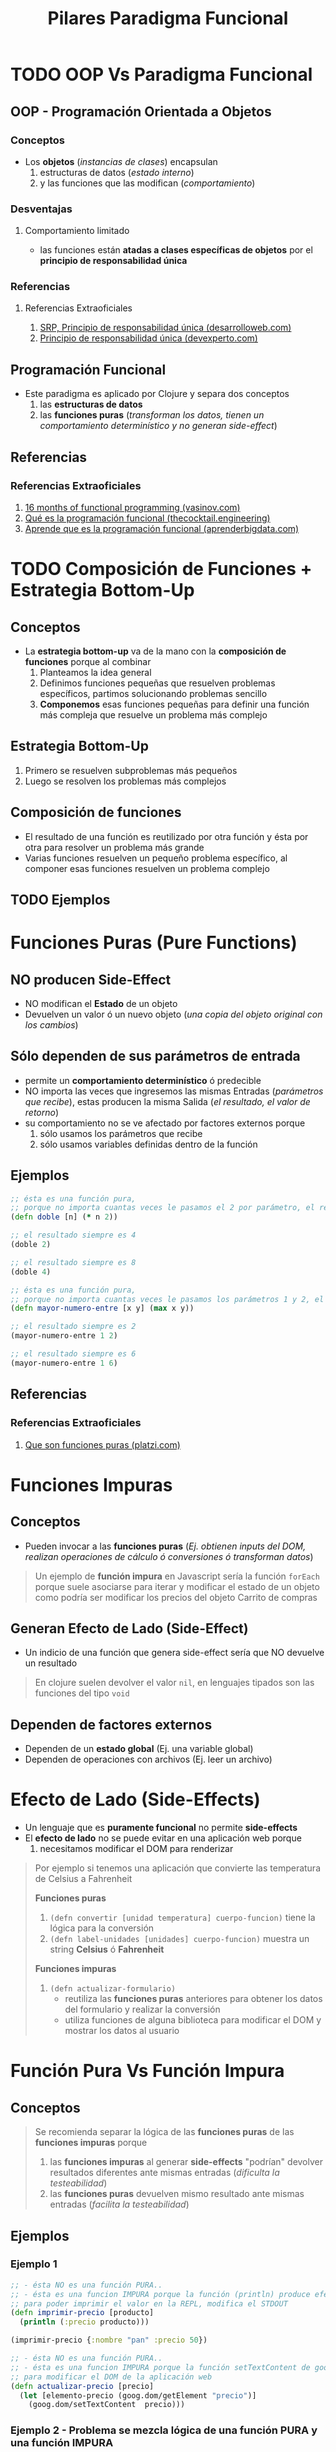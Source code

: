 #+TITLE: Pilares Paradigma Funcional
* TODO OOP Vs Paradigma Funcional
** OOP - Programación Orientada a Objetos
*** Conceptos
    - Los *objetos* (/instancias de clases/) encapsulan
      1) estructuras de datos (/estado interno/)
      2) y las funciones que las modifican (/comportamiento/)
*** Desventajas
**** Comportamiento limitado
      - las funciones están *atadas a clases específicas de objetos* por el *principio de responsabilidad única*
*** Referencias
**** Referencias Extraoficiales
     1. [[https://desarrolloweb.com/articulos/principio-reponsabilidad-unica-I-dotnet.html][SRP, Principio de responsabilidad única (desarrolloweb.com)]]
     2. [[https://devexperto.com/principio-responsabilidad-unica/][Principio de responsabilidad única (devexperto.com)]]
** Programación Funcional
   - Este paradigma es aplicado por Clojure y separa dos conceptos
     1) las *estructuras de datos*
     2) las *funciones puras* (/transforman los datos, tienen un comportamiento determinístico y no generan side-effect/)
** Referencias
*** Referencias Extraoficiales
    1. [[https://www.vasinov.com/blog/16-months-of-functional-programming/][16 months of functional programming (vasinov.com)]]
    2. [[https://thecocktail.engineering/qu%C3%A9-es-la-programaci%C3%B3n-funcional-c91b611b0258][Qué es la programación funcional (thecocktail.engineering)]]
    3. [[https://aprenderbigdata.com/programacion-funcional/][Aprende que es la programación funcional (aprenderbigdata.com)]]
* TODO Composición de Funciones + Estrategia Bottom-Up
** Conceptos
  - La *estrategia bottom-up* va de la mano con la *composición de funciones* porque al combinar
    1. Planteamos la idea general
    2. Definimos funciones pequeñas que resuelven problemas específicos, partimos solucionando problemas sencillo
    3. *Componemos* esas funciones pequeñas para definir una función más compleja que resuelve un problema más complejo
** Estrategia Bottom-Up
   1) Primero se resuelven subproblemas más pequeños
   2) Luego se resolven los problemas más complejos
** Composición de funciones
   - El resultado de una función es reutilizado por otra función y ésta por otra para resolver un problema más grande
   - Varias funciones resuelven un pequeño problema específico, al componer esas funciones resuelven un problema complejo
** TODO Ejemplos
* Funciones Puras (Pure Functions)
** NO producen Side-Effect
   - NO modifican el *Estado* de un objeto
   - Devuelven un valor ó un nuevo objeto (/una copia del objeto original con los cambios/)
** Sólo dependen de sus parámetros de entrada
    - permite un *comportamiento determinístico* ó predecible
    - NO importa las veces que ingresemos las mismas Entradas (/parámetros que recibe/), estas producen la misma Salida (/el resultado, el valor de retorno/)
    - su comportamiento no se ve afectado por factores externos porque
      1) sólo usamos los parámetros que recibe
      2) sólo usamos variables definidas dentro de la función
** Ejemplos
   #+BEGIN_SRC clojure
     ;; ésta es una función pura,
     ;; porque no importa cuantas veces le pasamos el 2 por parámetro, el resultado será 4
     (defn doble [n] (* n 2))

     ;; el resultado siempre es 4
     (doble 2)

     ;; el resultado siempre es 8
     (doble 4)

     ;; ésta es una función pura,
     ;; porque no importa cuantas veces le pasamos los parámetros 1 y 2, el resultado será 2
     (defn mayor-numero-entre [x y] (max x y))

     ;; el resultado siempre es 2
     (mayor-numero-entre 1 2)

     ;; el resultado siempre es 6
     (mayor-numero-entre 1 6)
   #+END_SRC
** Referencias
*** Referencias Extraoficiales
    1. [[https://platzi.com/clases/1497-funcional-js/16795-funciones-puras/][Que son funciones puras (platzi.com)]]
* Funciones Impuras
** Conceptos
  - Pueden invocar a las *funciones puras* (/Ej. obtienen inputs del DOM, realizan operaciones de cálculo ó conversiones ó transforman datos/)

  #+BEGIN_QUOTE
  Un ejemplo de *función impura* en Javascript sería la función ~forEach~
  porque suele asociarse para iterar y modificar el estado de un objeto
  como podría ser modificar los precios del objeto Carrito de compras
  #+END_QUOTE
** Generan Efecto de Lado (Side-Effect)
  - Un indicio de una función que genera side-effect sería que NO devuelve un resultado

  #+BEGIN_QUOTE
   En clojure suelen devolver el valor ~nil~,
   en lenguajes tipados son las funciones del tipo ~void~
  #+END_QUOTE
** Dependen de factores externos
   - Dependen de un *estado global* (Ej. una variable global)
   - Dependen de operaciones con archivos (Ej. leer un archivo)
* Efecto de Lado (Side-Effects)
  - Un lenguaje que es *puramente funcional* no permite *side-effects*
  - El *efecto de lado* no se puede evitar en una aplicación web porque
    1) necesitamos modificar el DOM para renderizar

  #+BEGIN_QUOTE
  Por ejemplo si tenemos una aplicación que convierte las temperatura de Celsius a Fahrenheit

  *Funciones puras*
  1) ~(defn convertir [unidad temperatura] cuerpo-funcion)~ tiene la lógica para la conversión
  2) ~(defn label-unidades [unidades] cuerpo-funcion)~ muestra un string *Celsius* ó *Fahrenheit*

  *Funciones impuras*
  1) ~(defn actualizar-formulario)~
     - reutiliza las *funciones puras* anteriores para obtener los datos del formulario y realizar la conversión
     - utiliza funciones de alguna biblioteca para modificar el DOM y mostrar los datos al usuario
  #+END_QUOTE
* Función Pura Vs Función Impura
** Conceptos
  #+BEGIN_QUOTE
  Se recomienda separar la lógica de las *funciones puras* de las *funciones impuras* porque
  1) las *funciones impuras* al generar *side-effects* "podrían" devolver resultados diferentes ante mismas entradas (/dificulta la testeabilidad/)
  2) las *funciones puras* devuelven mismo resultado ante mismas entradas (/facilita la testeabilidad/)
  #+END_QUOTE
** Ejemplos
*** Ejemplo 1
   #+BEGIN_SRC clojure
     ;; - ésta NO es una función PURA..
     ;; - ésta es una funcion IMPURA porque la función (println) produce efecto de lado
     ;; para poder imprimir el valor en la REPL, modifica el STDOUT
     (defn imprimir-precio [producto]
       (println (:precio producto)))

     (imprimir-precio {:nombre "pan" :precio 50})

     ;; - ésta NO es una función PURA..
     ;; - ésta es una funcion IMPURA porque la función setTextContent de goog.dom produce side-effects
     ;; para modificar el DOM de la aplicación web
     (defn actualizar-precio [precio]
       (let [elemento-precio (goog.dom/getElement "precio")]
         (goog.dom/setTextContent  precio)))
   #+END_SRC
*** Ejemplo 2 - Problema se mezcla lógica de una función PURA y una función IMPURA
   #+BEGIN_SRC clojure
     (defn hora-actual[] (Integer/parseInt(.format (java.text.SimpleDateFormat. "HH") (new java.util.Date))))

     ;; - esta es una "función IMPURA" porque depende de FACTORES EXTERNOS (la función hora-actual que usa la biblioteca de java)
     ;; en vez de sus parámetros de entrada (no tiene parámetros)
     ;; - al NO ser una "función PURA", ya no cumple con "TRANSFERENCIA REFERENCIAL"
     ;;
     ;; - Problema:
     ;; Devuelve un resultado distinto para los mismos parámetros de entrada (aunque en este caso no recibe parámetros)
     (defn saludar []
       (condp <= (hora-actual)
         11 "Buen día"
         18 "Buenas tardes"
         24 "Buenas noches"))
   #+END_SRC
*** Ejemplo 3 - Resuelve el problema del ejemplo 2
   #+BEGIN_SRC clojure
     ;; queda diferenciada cual es la funcion PURA y cual la función IMPURA
     (defn hora-actual[] (Integer/parseInt(.format (java.text.SimpleDateFormat. "HH") (new java.util.Date))))

     ;; - esta es una "funcion PURA" porque depende de sus parámetros de entrada (la hora)
     ;; devuelve un resultado y NO produce efecto de lado (side-effects)
     (defn saludar [hora]
       (condp <= hora
         11 "Buen día"
         18 "Buenas tardes"
         24 "Buenas noches"))

     (saludar (hora-actual))
   #+END_SRC
* Funciones con Transparencia Referencial
** Cumplir con ser Función Pura
   - NO generar side-effects
   - depender sólo de sus parámetros de entrada
** La expresión puede ser reemplazada por su resultado
*** Conceptos
    Está relacionado con el *modelo de evaluación* de las expresiones
*** Escenarios comunes que NO cumplen el requerimiento
    1) una función que no reciba parámetros y devuelva un valor aleatorio
    2) una función que no reciba parámetros y devuelva la fecha actual
*** Escenarios comunes que SI cumplen el requerimiento
    1) una función con operaciones ariméticas básicas ~(+ 1 1)~, ~(* 2 1)~, etc..

   #+BEGIN_QUOTE
   Por ejemplo
   - la expresión ~5+1~ puede ser reemplazada por su resultado ~6~
   - la expresión ~(+ 1 1)~ puede ser reemplazada por su resultado ~2~
   - la expresión ~(str "hola " "amigo")~ puede ser reemplazada por ~"hola amigo"~
   #+END_QUOTE
** Referencias
*** Referencias Oficiales
    1. [[https://ericnormand.me/podcast/what-is-referential-transparency][What is a referential transparecency? (ericnormand.me)]]
*** Referencias Extraoficiales
    1. [[https://dev.to/ruizb/function-purity-and-referential-transparency-7h1][Function purity and referential Transparency (dev.to/ruizb)]]
* Inmutabilidad - Estructuras de Datos
** Concepto Elemental sobre las Estructuras de Datos
   - En *Clojure* una *colección* puede ser
     - un Vector
     - ó una Lista (colección ordenada, puede tener elementos repetidos)
     - ó un set (colección no necesariamente ordenada, NO tiene elementos sin repetidos)
   - Por naturaleza son *inmutables* ninguna operación las modifica (/devuelven una copia de la original/)
** Estrategia de Memoria Compartida - Mayor velocidad al comparar elementos
   - Las *colecciones* por default son *inmutables*
     1) Ninguna función que opere sobre ellas las modifica, devuelven una copia de la original
     2) Poseen la característica de *estructuras de datos persistentes* que implementa una *estrategia de memoria compartida* entre ellas
     3) La *estrategia de memoria compartida* se da entre
        - una colección
        - una copia de la colección anterior (resultado de aplicar una o varias funciones que transforman/actualizan colecciones)

     #+BEGIN_QUOTE
     Si una colección es resultado de aplicar una ó varias funciones que transforman/actualizan estructuras de datos (Ej. ~assoc~, ~update~, ~map~, ..)
     1) Si el resultado es una colección que NO tuvo ningún cambio, entonces la colección original y la devuelta tienen misma *dirección de memoria*
     2) Si el resultado es una colección con algunos cambios, entonces las operaciones de comparación con los elementos de ambas será más rápido

     En el segundo escenario, es mayor la velocidad de *comparación entre elementos de las colecciones*
     sólo de los objetos que son iguales, porque apuntan a misma dirección de memoria

     Por ejemplo, retomando el segundo escenario..
     Si la colección era una *lista* y el único elemento diferente entre ambas era el último,
     entonces la comparación entre los primeros elementos de ambas listas será más rápido hasta llegar hasta ese último
     #+END_QUOTE
** Ejemplos
   #+BEGIN_SRC clojure
     (def publicacion {:titulo "Codeando un poco"
                       :vistos 1
                       :estado "Publicado"
                       :tags ["Clojure"]})

     ;; - usamos la macro (->) para facilitar la composición de funciones
     ;; - assoc y update devuelven una nueva estructura map con la entrada modificada
     ;; - assoc le pasamos el valor específico
     ;; - update le pasamos una función
     (defn borrador-publicacion []
       (-> publicacion
           (assoc :estado "Borrador")
           (update :tags conj "ClojureScript")
           (update :vistos inc)
           (update :titulo #(str % " con Clojure"))))

     ;; - mismo que el anterior
     ;; - en este ejemplo tiene más sentido usar la función update, porque no son estructuras map anidadas
     (defn copia-publicacion []
       (-> publicacion
           (assoc :estado "Copia")
           (update-in [:tags] conj "ClojureScript")
           (update-in [:vistos] inc)
           (update-in [:titulo] #(str % " con Clojure"))))

     (borrador-publicacion)
     (copia-publicacion)
   #+END_SRC
** Referencias
*** Referencias Extraoficiales
    1. [[https://www.infoq.com/articles/in-depth-look-clojure-collections/][An In-Depth Look at Clojure Collections (infoq.com)]]
* Mutabilidad Vs Inmutabilidad
** Conceptos
   - Lo opuesto a la *Inmutabilidad* es la *Mutabilidad*
   - La *mutabilidad de estructuras de datos* implíca *cambiar el estado de un objeto*
   - Permitir la *mutabilidad* implíca "posibles" bugs/fallas en el futuro de la aplicación
* TODO Closures, Lexical Scope, Higher Order Functions
** Closures (Clausuras)
  - Se destacan cuando usamos *funciones de Orden Superior*
  - Están relacionados al concepto del *Ámbito Léxico* (Alcance léxico, Lexical scope)
  - Se crean por defecto sobre una variable cuando *existen al menos dos variables definidas en distintos scopes con el mismo nombre*

  #+BEGIN_QUOTE
  Podemos definir variables con el mismo nombre en distintos *ámbitos léxicos*
  y por defecto se creará un *closure* encima de éstas si exista otra variable con el mismo nombre en un scope superior

  Posibles escenarios
  1) definimos una *variable global* a nivel de *Namespace* (/tendrá menos éxito de ser evaluada si ya existe una definida con el mismo nombre en una función/)
  2) definimos una *variable local* de una *Función Nombrada* (/en el modelo de evaluacion, ésta tiene mayor prioridad que la definida a nivel Namespace/)
  3) definimos una variable como *parámetro* de una *Función Anónima*
  4) definimos una variable en la función ~let~ (/tiene mayor prioridad que el parámetro de la Función nombrada o Función Anónima que contenga a let/)
  #+END_QUOTE
** Ámbito Léxico (Lexical Scope)
 - El *ámbito léxico* es dónde las funciones pueden referenciar símbolos (variables locales ó parámetros) que son visibles en la definición de la función
 - Si una función referencia a un variable de su *lexical scope* y existe otra variable con el mismo nombre en un scope superior (/Ej. en el namespace/)
   - se crea un *closure* encima de esa variable, siendo ésta la única *visible* dentro de la función
   - las variables definidas más cerca de la definición de la función tienen más prioridad de ser referenciadas, por tanto evaluadas al invocar la función
   - las variables de un scope superior que se llamen igual estarán en la sombra (/concepto de Variable Shadowing/) de las definidas dentro de la función

 #+BEGIN_QUOTE
 Si existen dos variables con el mismo nombre ~X~, una definida a nivel de namespace y otra como parámetro de una función ~f1~,
 y luego ~f1~ referencia a la variable ~X~, entonces se creará un *closure* encima del parámetro ~X~ y será la que estará visible en la definición de la función
 #+END_QUOTE
** Funciones de Orden Superior (Higher Order Functions)
   - Pueden acceder al *Lexical Scope* dónde fue definida ó invocada
   - Acceder al *Lexical Scope* les permite *referenciar a las variables* ó usar valores de ese *Lexical Scope*

   #+BEGIN_QUOTE
   Por ejemplo si una función anónima ~A~ es definida dentro de la definición de otra función ~B~,
   entonces ésta primera ~A~ puede acceder al *Lexical Scope* de la función ~B~

   Ese *Lexical Scope* representa las variables definidas ó valores dentro de la definición de la función ~B~,
   esas variables ó valores en Clojure puede ser
   - parámetros que recibe la función
   - variables definidas en el contexto de una función ~let~ que están dentro de la definición de la función ~B~
   - valores que están en una llamada/invocación <- en el Ejemplo 3 se entiende mejor
   #+END_QUOTE
** Ejemplos
*** Ejemplo 1 - Closure que prioriza Variable definida como parámetro de una Función nombrada contra la definida a nivel de Namespace
    #+BEGIN_SRC clojure
      ;; variable global a nivel de namespace
      (def servidor "localhost")

      ;; 1. la función conectar-servidor devuelve una función anónima fn
      ;; 2. la función anónima devuelta puede acceder al Léxical Scope de dónde fue definida que es la función padre conectar-servidor
      ;; y por tanto referenciar sus variables (pero NO tiene VISIBILIDAD a la Variable Global servidor, pero podría con otra global)
      (defn conectar-servidor [servidor]
        (fn [descripcion]
          (str "Conectando a " servidor ", " descripcion)))

      ((conectar-servidor "google") "navegación oculta")
    #+END_SRC
*** Ejemplo 2 - Función Anónima como función de Orden Superior que accede al Ámbito Léxico de una Función nombrada
    #+BEGIN_SRC clojure
      (defn incrementador [cantidad-incremento]
        (fn [x] (+ x cantidad-incremento)))

      ;; 1. la función incrementador devuelve una función anónima fn
      ;; 2. la función anónima fn devuelta puede acceder al "Ámbito Léxico" dónde fue llamada/invocada que es incrementar-en-1
      ;; 3. entonces la función anónima fn puede referenciar a las mismas variables que incrementar-en-1 (el parámetro num que recibe)
      (defn incrementar-en-1 [num]
        ((incrementador 1) num))

      (incrementar-en-1 2)
    #+END_SRC
*** Ejemplo 3 - Función Anónima como función de Orden Superior que accede al Ámbito Léxico de una invocación/llamada
    #+BEGIN_SRC clojure
      (defn incrementar-en [cantidad-incremento]
        (fn [x] (+ x cantidad-incremento)))

      ;; ocurre lo mismo que en los ejemplos 1 y 2
      ;; la única diferencia es que la función anónima fn, pero referencia los valores de la llamada/invocación
      ((incrementar-en 1) 10) ;; devuelve 11
      ((incrementar-en 2) 10) ;; devuelve 12
      ((incrementar-en 4) 10) ;; devuelve 14
    #+END_SRC
*** Ejemplo 4 - Función Anónima como función de Orden Superior que accede a varios Ámbitos Léxicos
    #+BEGIN_SRC clojure
      (def saludo "Hola!")

      (defn notificador [usuario]
        (fn [mensaje]
          (str saludo " " ;; la función anónima fn referencia la variable global a nivel de Namespace (puede acceder a su ámbito léxico)
               usuario " " ;; la función anónima fn referencia la variable de la Función nombrada (porque accede a su ámbito léxico)
               mensaje)))

      (def notificar-cliente
        (notificador "carlos"))

      (println (notificar-cliente "usted tiene un pago pendiente"))

      ;; detallamos como en el println anterior la fn devuelta por notificador referencia a variables/valores
      (println
       (str "Hola!" " " ;; la fn del  notificador referenció a una variable a nivel de namespace osea fuera de la función notificador, porque estaba en su Lexical Scope
            "carlos" " " ;; la fn del notificador referenció a un valor (un string) del Ámbito Léxico donde fue invocada, la definición de notificar-cliente
            "usted tiene un pago pendiente")) ;; la fn de notificador referenció la variable que ésta recibía por parámetro al invocar notificar-cliente
    #+END_SRC
** TODO Referencias
  #+BEGIN_COMMENT
 Referencias PENDIENTES de REVISIÓN..
 falta pulir con más variedad de ejemplos...
 https://developer.mozilla.org/es/docs/Web/JavaScript/Closures

 https://hmong.es/wiki/Scope_(programming)
 https://code.tutsplus.com/es/tutorials/grokking-scope-in-javascript--cms-26259

 https://emanuelpeg.blogspot.com/2021/01/primeros-pasos-con-clojure-parte-16.html
 https://dmitripavlutin.com/simple-explanation-of-javascript-closures/
 https://www.freecodecamp.org/news/javascript-closure-lexical-scope/
 https://dev.to/stephencweiss/closure-lexical-scope-12f4
 https://jscurious.com/closures-and-lexical-scoping-in-javascript/
 https://muthuks.medium.com/closure-remembers-lexical-scope-f3700c0e6452

 https://medium.com/@sergiodxa/definiendo-conceptos-closure-y-scope-en-javascript-9081f1e113e6
 https://css-tricks.com/javascript-scope-closures/
 https://javascript.info/closure#lexical-environment
 https://wsvincent.com/javascript-scope-closures/
 https://guias.makeitreal.camp/javascript-ii/scope-hoisting-closures

 https://levelup.gitconnected.com/closures-first-class-and-higher-order-functions-2dc97dc89cd8
 https://stackoverflow.com/questions/53899827/are-closures-higher-order-functions
 https://opendsa-server.cs.vt.edu/ODSA/Books/PL/html/FP5.html
 https://hashnode.com/post/closures-first-class-functions-and-higher-order-function-cl0tx8qmb0069jlnv5ea78rdq
  #+END_COMMENT
